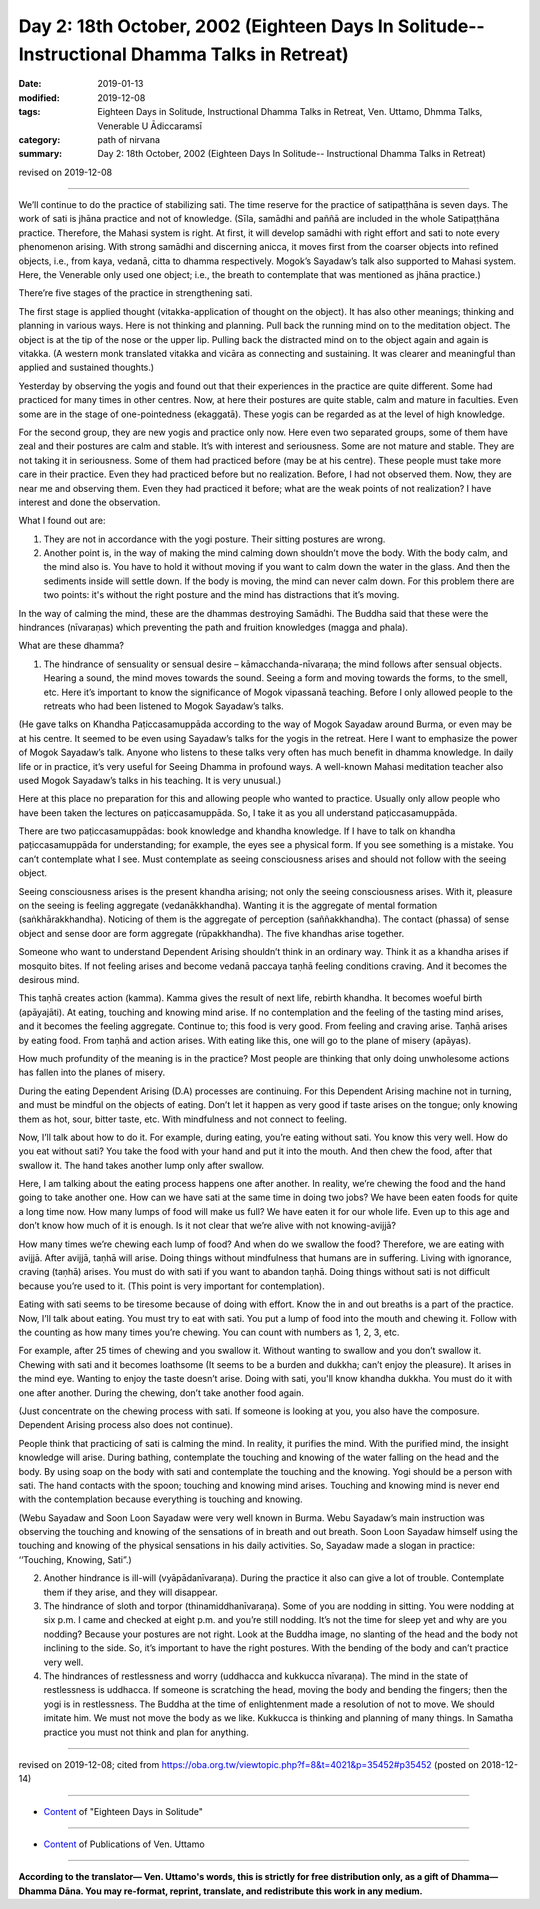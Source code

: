 ===============================================================================================
Day 2: 18th October, 2002 (Eighteen Days In Solitude-- Instructional Dhamma Talks in Retreat)
===============================================================================================

:date: 2019-01-13
:modified: 2019-12-08
:tags: Eighteen Days in Solitude, Instructional Dhamma Talks in Retreat, Ven. Uttamo, Dhmma Talks, Venerable U Ādiccaramsī
:category: path of nirvana
:summary: Day 2: 18th October, 2002 (Eighteen Days In Solitude-- Instructional Dhamma Talks in Retreat)

revised on 2019-12-08

------

We’ll continue to do the practice of stabilizing sati. The time reserve for the practice of satipaṭṭhāna is seven days. The work of sati is jhāna practice and not of knowledge. (Sīla, samādhi and paññā are included in the whole Satipaṭṭhāna practice. Therefore, the Mahasi system is right. At first, it will develop samādhi with right effort and sati to note every phenomenon arising. With strong samādhi and discerning anicca, it moves first from the coarser objects into refined objects, i.e., from kaya, vedanā, citta to dhamma respectively. Mogok’s Sayadaw’s talk also supported to Mahasi system. Here, the Venerable only used one object; i.e., the breath to contemplate that was mentioned as jhāna practice.)

There’re five stages of the practice in strengthening sati. 

The first stage is applied thought (vitakka-application of thought on the object). It has also other meanings; thinking and planning in various ways. Here is not thinking and planning. Pull back the running mind on to the meditation object. The object is at the tip of the nose or the upper lip. Pulling back the distracted mind on to the object again and again is vitakka. (A western monk translated vitakka and vicāra as connecting and sustaining. It was clearer and meaningful than applied and sustained thoughts.)

Yesterday by observing the yogis and found out that their experiences in the practice are quite different. Some had practiced for many times in other centres. Now, at here their postures are quite stable, calm and mature in faculties. Even some are in the stage of one-pointedness (ekaggatā). These yogis can be regarded as at the level of high knowledge. 

For the second group, they are new yogis and practice only now. Here even two separated groups, some of them have zeal and their postures are calm and stable. It’s with interest and seriousness. Some are not mature and stable. They are not taking it in seriousness. Some of them had practiced before (may be at his centre). These people must take more care in their practice. Even they had practiced before but no realization. Before, I had not observed them. Now, they are near me and observing them. Even they had practiced it before; what are the weak points of not realization? I have interest and done the observation. 

What I found out are:

1. They are not in accordance with the yogi posture. Their sitting postures are wrong. 

2. Another point is, in the way of making the mind calming down shouldn’t move the body. With the body calm, and the mind also is. You have to hold it without moving if you want to calm down the water in the glass. And then the sediments inside will settle down. If the body is moving, the mind can never calm down. For this problem there are two points: it's without the right posture and the mind has distractions that it’s moving.

In the way of calming the mind, these are the dhammas destroying Samādhi. The Buddha said that these were the hindrances (nīvaraṇas) which preventing the path and fruition knowledges (magga and phala). 

What are these dhamma? 

1. The hindrance of sensuality or sensual desire – kāmacchanda-nīvaraṇa; the mind follows after sensual objects. Hearing a sound, the mind moves towards the sound. Seeing a form and moving towards the forms, to the smell, etc. Here it’s important to know the significance of Mogok vipassanā teaching. Before I only allowed people to the retreats who had been listened to Mogok Sayadaw’s talks. 

(He gave talks on Khandha Paṭiccasamuppāda according to the way of Mogok Sayadaw around Burma, or even may be at his centre. It seemed to be even using Sayadaw’s talks for the yogis in the retreat. Here I want to emphasize the power of Mogok Sayadaw’s talk. Anyone who listens to these talks very often has much benefit in dhamma knowledge. In daily life or in practice, it’s very useful for Seeing Dhamma in profound ways. A well-known Mahasi meditation teacher also used Mogok Sayadaw’s talks in his teaching. It is very unusual.) 

Here at this place no preparation for this and allowing people who wanted to practice. Usually only allow people who have been taken the lectures on paṭiccasamuppāda. So, I take it as you all understand paṭiccasamuppāda. 

There are two paṭiccasamuppādas: book knowledge and khandha knowledge. If I have to talk on khandha paṭiccasamuppāda for understanding; for example, the eyes see a physical form. If you see something is a mistake. You can’t contemplate what I see. Must contemplate as seeing consciousness arises and should not follow with the seeing object.

Seeing consciousness arises is the present khandha arising; not only the seeing consciousness arises. With it, pleasure on the seeing is feeling aggregate (vedanākkhandha). Wanting it is the aggregate of mental formation (saṅkhārakkhandha). Noticing of them is the aggregate of perception (saññakkhandha). The contact (phassa) of sense object and sense door are form aggregate (rūpakkhandha). The five khandhas arise together. 

Someone who want to understand Dependent Arising shouldn’t think in an ordinary way. Think it as a khandha arises if mosquito bites. If not feeling arises and become vedanā paccaya taṇhā feeling conditions craving. And it becomes the desirous mind. 

This taṇhā creates action (kamma). Kamma gives the result of next life, rebirth khandha. It becomes woeful birth (apāyajāti). At eating, touching and knowing mind arise. If no contemplation and the feeling of the tasting mind arises, and it becomes the feeling aggregate. Continue to; this food is very good. From feeling and craving arise. Taṇhā arises by eating food. From taṇhā and action arises. With eating like this, one will go to the plane of misery (apāyas). 

How much profundity of the meaning is in the practice? Most people are thinking that only doing unwholesome actions has fallen into the planes of misery.

During the eating Dependent Arising (D.A) processes are continuing. For this Dependent Arising machine not in turning, and must be mindful on the objects of eating. Don’t let it happen as very good if taste arises on the tongue; only knowing them as hot, sour, bitter taste, etc. With mindfulness and not connect to feeling. 

Now, I’ll talk about how to do it. For example, during eating, you’re eating without sati. You know this very well. How do you eat without sati? You take the food with your hand and put it into the mouth. And then chew the food, after that swallow it. The hand takes another lump only after swallow. 

Here, I am talking about the eating process happens one after another. In reality, we’re chewing the food and the hand going to take another one. How can we have sati at the same time in doing two jobs? We have been eaten foods for quite a long time now. How many lumps of food will make us full? We have eaten it for our whole life. Even up to this age and don’t know how much of it is enough. Is it not clear that we’re alive with not knowing-avijjā? 

How many times we’re chewing each lump of food? And when do we swallow the food? Therefore, we are eating with avijjā. After avijjā, taṇhā will arise. Doing things without mindfulness that humans are in suffering. Living with ignorance, craving (taṇhā) arises. You must do with sati if you want to abandon taṇhā. Doing things without sati is not difficult because you’re used to it. (This point is very important for contemplation). 

Eating with sati seems to be tiresome because of doing with effort. Know the in and out breaths is a part of the practice. Now, I’ll talk about eating. You must try to eat with sati. You put a lump of food into the mouth and chewing it. Follow with the counting as how many times you’re chewing. You can count with numbers as 1, 2, 3, etc. 

For example, after 25 times of chewing and you swallow it. Without wanting to swallow and you don’t swallow it. Chewing with sati and it becomes loathsome (It seems to be a burden and dukkha; can’t enjoy the pleasure). It arises in the mind eye. Wanting to enjoy the taste doesn’t arise. Doing with sati, you'll know khandha dukkha. You must do it with one after another. During the chewing, don’t take another food again. 

(Just concentrate on the chewing process with sati. If someone is looking at you, you also have the composure. Dependent Arising process also does not continue).

People think that practicing of sati is calming the mind. In reality, it purifies the mind. With the purified mind, the insight knowledge will arise. During bathing, contemplate the touching and knowing of the water falling on the head and the body. By using soap on the body with sati and contemplate the touching and the knowing. Yogi should be a person with sati. The hand contacts with the spoon; touching and knowing mind arises. Touching and knowing mind is never end with the contemplation because everything is touching and knowing. 

(Webu Sayadaw and Soon Loon Sayadaw were very well known in Burma. Webu Sayadaw’s main instruction was observing the touching and knowing of the sensations of in breath and out breath. Soon Loon Sayadaw himself using the touching and knowing of the physical sensations in his daily activities. So, Sayadaw made a slogan in practice: ‘‘Touching, Knowing, Sati”.) 


2. Another hindrance is ill-will (vyāpādanīvaraṇa). During the practice it also can give a lot of trouble. Contemplate them if they arise, and they will disappear. 

3. The hindrance of sloth and torpor (thinamiddhanīvaraṇa). Some of you are nodding in sitting. You were nodding at six p.m. I came and checked at eight p.m. and you’re still nodding. It’s not the time for sleep yet and why are you nodding? Because your postures are not right. Look at the Buddha image, no slanting of the head and the body not inclining to the side. So, it’s important to have the right postures. With the bending of the body and can’t practice very well. 

4. The hindrances of restlessness and worry (uddhacca and kukkucca nīvaraṇa). The mind in the state of restlessness is uddhacca. If someone is scratching the head, moving the body and bending the fingers; then the yogi is in restlessness. The Buddha at the time of enlightenment made a resolution of not to move. We should imitate him. We must not move the body as we like. Kukkucca is thinking and planning of many things. In Samatha practice you must not think and plan for anything.

------

revised on 2019-12-08; cited from https://oba.org.tw/viewtopic.php?f=8&t=4021&p=35452#p35452 (posted on 2018-12-14)

------

- `Content <{filename}content-of-eighteen-days-in-solitude%zh.rst>`__ of "Eighteen Days in Solitude"

------

- `Content <{filename}../publication-of-ven-uttamo%zh.rst>`__ of Publications of Ven. Uttamo

------

**According to the translator— Ven. Uttamo's words, this is strictly for free distribution only, as a gift of Dhamma—Dhamma Dāna. You may re-format, reprint, translate, and redistribute this work in any medium.**

..
  12-08 rev. proofread by bhante
  12-05 rev. proofread by bhante
  2019-11-13 rev. proofread by nanda
  2018.12.27  create rst; post on 2019-01-13
